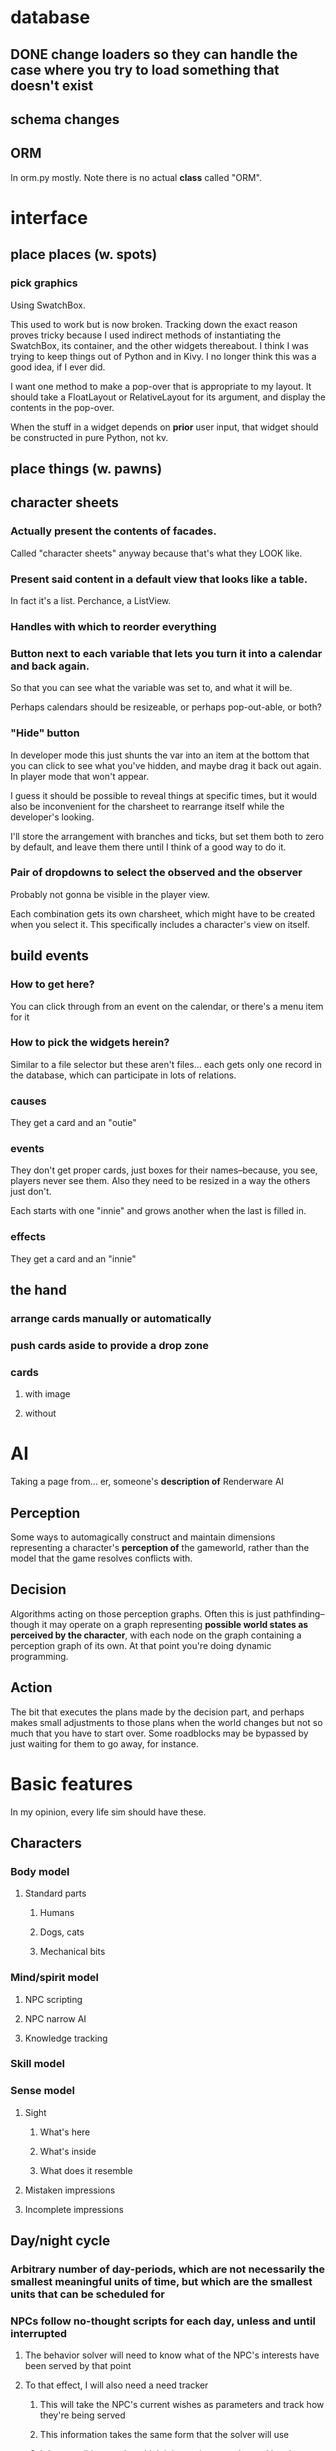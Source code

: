 * database
** DONE change loaders so they can handle the case where you try to load something that doesn't exist
** schema changes
** ORM
   In orm.py mostly. Note there is no actual *class* called "ORM".
*** 
* interface
** place places (w. spots)
*** pick graphics
    Using SwatchBox.

    This used to work but is now broken. Tracking down the exact
    reason proves tricky because I used indirect methods of
    instantiating the SwatchBox, its container, and the other widgets
    thereabout. I think I was trying to keep things out of Python and
    in Kivy. I no longer think this was a good idea, if I ever did.

    I want one method to make a pop-over that is appropriate to my
    layout. It should take a FloatLayout or RelativeLayout for its
    argument, and display the contents in the pop-over.

    When the stuff in a widget depends on *prior* user input, that
    widget should be constructed in pure Python, not kv.
** place things (w. pawns)
** character sheets
*** Actually present the contents of facades.
    Called "character sheets" anyway because that's what they LOOK like.
*** Present said content in a default view that looks like a table.
    In fact it's a list. Perchance, a ListView.
*** Handles with which to reorder everything
*** Button next to each variable that lets you turn it into a calendar and back again.
    So that you can see what the variable was set to, and what it will
    be.

    Perhaps calendars should be resizeable, or perhaps pop-out-able,
    or both?
*** "Hide" button
    In developer mode this just shunts the var into an item at the
    bottom that you can click to see what you've hidden, and maybe
    drag it back out again. In player mode that won't appear.

    I guess it should be possible to reveal things at specific times,
    but it would also be inconvenient for the charsheet to rearrange
    itself while the developer's looking.

    I'll store the arrangement with branches and ticks, but set them
    both to zero by default, and leave them there until I think of a
    good way to do it.
*** Pair of dropdowns to select the observed and the observer
    Probably not gonna be visible in the player view.

    Each combination gets its own charsheet, which might have to be
    created when you select it. This specifically includes a
    character's view on itself.
** build events
*** How to get here?
    You can click through from an event on the calendar, or there's a
    menu item for it
*** How to pick the widgets herein?
    Similar to a file selector but these aren't files... each gets
    only one record in the database, which can participate in lots of
    relations.
*** causes
    They get a card and an "outie"
*** events
    They don't get proper cards, just boxes for their names--because,
    you see, players never see them. Also they need to be resized in a
    way the others just don't.

    Each starts with one "innie" and grows another when the last is filled in.
*** effects
    They get a card and an "innie"
** the hand
*** arrange cards manually or automatically
*** push cards aside to provide a drop zone
*** cards
**** with image
**** without
* AI
  Taking a page from... er, someone's *description of* Renderware AI
** Perception
   Some ways to automagically construct and maintain dimensions representing a character's *perception of* the gameworld, rather than the model that the game resolves conflicts with.
** Decision
   Algorithms acting on those perception graphs. Often this is just
   pathfinding--though it may operate on a graph representing
   *possible world states as perceived by the character*, with each
   node on the graph containing a perception graph of its own. At that
   point you're doing dynamic programming.
** Action
   The bit that executes the plans made by the decision part, and
   perhaps makes small adjustments to those plans when the world
   changes but not so much that you have to start over. Some
   roadblocks may be bypassed by just waiting for them to go away, for
   instance.
* Basic features
  In my opinion, every life sim should have these.
** Characters
*** Body model
**** Standard parts
***** Humans
***** Dogs, cats
***** Mechanical bits
*** Mind/spirit model
**** NPC scripting
**** NPC narrow AI
**** Knowledge tracking
*** Skill model
*** Sense model
**** Sight
***** What's here
***** What's inside
***** What does it resemble
**** Mistaken impressions
**** Incomplete impressions
** Day/night cycle
*** Arbitrary number of day-periods, which are not necessarily the smallest meaningful units of time, but which are the smallest units that can be scheduled for
*** NPCs follow no-thought scripts for each day, unless and until interrupted
**** The behavior solver will need to know what of the NPC's interests have been served by that point
**** To that effect, I will also need a need tracker
***** This will take the NPC's current wishes as parameters and track how they're being served
***** This information takes the same form that the solver will use
***** It has conditions under which it instantiates a solver, taking the wishes and their need-states, and gives the solver control of the NPC
****** These conditions may be thresholds that the need-states can pass
****** They may be world-states that the NPC is intimately concerned with, eg. a physician getting a call about a patient that they must immediately operate upon
****** The NPC should pretty much always wake up and pay attention whenever the player character interacts with them directly.
** Programming interface
*** Event infrastructure
**** TODO Turn existing Journeys into events
* Extra features
** Stolen from Kudos 2
*** the social web display
*** the kudos bar
*** Significant Others
*** smallish menu of "good ideas"
But not restricted to stuff you've "unlocked," just stuff you *know
about* and which your character considers sensible.

Actually this should just be a sorting priority for the action inventory.
** Stolen from Redshirt
*** the *navigable* social web display
*** feeds of character activities
**** per character
**** per location
**** text mode
     Calendar mode also. Redshirt doesn't have that!
** Stolen from Dwarf Fortress
* Gameplay cycle
Depending on how many characters you control, and how far each will
obey your instructions, it might be an rpg or a time/resource mgmt
sim. In either case you collect resource and skill so you can learn of
new opportunities to get more resource and skill. The middle-term
objectives, possibly "missions," mostly involve raising some stat to
some threshold, whether it's money, exp, or coolness. Any time a stat
has an effect on the world, it will also (sometimes only) modify other
stats that the player should be concerned with.

Sometimes you're actually trying to instantiate some new entity into
the world, for which you need to sacrifice some other entity, or one
of its stats. This makes a compelling kind of objective because
creation has similar effects on the world model to exploration, yet is
under player control. I'll pay special attention to enabling strange
and unusual crafting systems. Like maybe you can craft entire
cities. Abstraction is wonderful for that kind of thing.

* Time model
** Branch
   A branch is a sequence of ticks. Branches are indexed
   like lists, with the index assigned as the branch is
   created--there's no need for branches created later on to be
   "later" in the time model than any other branch.

   Each branch has a start tick and a parent branch, the lone
   exception being branch 0, which starts at tick 0 and has no parent
   branch.

   Branches can contain no random outcomes--so when there is a random
   outcome, a new branch is created, which *assumes* that particular
   outcome. This remains true when there are multiple random outcomes
   in a single tick: as each random effect is resolved, a new branch
   is created to account for it, and so long as it isn't the *last*
   random effect of the tick, the new branch will only contain one
   tick.

   For the time model's purposes, there is no distinction between a
   random outcome and a player's choice. Either will cause a new
   branch to be created. The random number or player input that
   resulted in the branch's creation will be recorded in the branch's
   header.
** Tick
   A tick is an atomic unit of time. Everything that happens in a tick
   is "simultaneous," although effects will nonetheless be resolved in a
   deterministic order.

   You might say that ticks "contain" effects from many branches, but
   not really. Ticks and branches are more like axes on a Cartesian
   plane: you use the two of them together to identify when you want
   something.

* switchover to character centric database

** character
*** thing
**** get [3/3]
***** DONE get_thing_bone
***** DONE get_thing_locations
***** DONE get_thing_location
**** set [3/3]
***** DONE set_thing_bone
***** DONE set_thing_location
***** DONE set_thing_idx
*** place
**** get [2/3]
***** DONE get_place_bone
***** DONE get_place_contents
***** TODO get_place_incident
      I guess that just means portals from/to?
**** set [2/2]
***** DONE set_place_bone
***** DONE set_place_idx
*** portal
**** get [3/3]
***** DONE get_portal_bone
***** DONE get_portal_origin
***** DONE get_portal_destination
**** set [4/4]
***** DONE set_portal_bone
***** DONE set_portal_origin
***** DONE set_portal_destination
***** DONE set_portal_dimension
*** stat
**** get [2/2]
***** DONE get_stat_bone
***** DONE get_stat_val
**** set [2/2]
***** DONE set_stat_bone
***** DONE set_stat_val
** facade
*** thing
**** get [1/1]
***** DONE get_thing_bone
**** set [1/1]
***** DONE set_thing_bone
*** place
**** get [1/1]
***** DONE get_place_bone
**** set [1/1]
***** DONE set_place_bone
*** portal
**** get [1/1]
***** DONE get_portal_bone
**** set [1/1]
***** DONE set_portal_bone
*** stat
**** get [1/1]
***** DONE get_stat_bone
**** set [1/1]
***** DONE set_stat_bone


